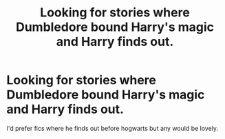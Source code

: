#+TITLE: Looking for stories where Dumbledore bound Harry's magic and Harry finds out.

* Looking for stories where Dumbledore bound Harry's magic and Harry finds out.
:PROPERTIES:
:Author: Tatisna
:Score: 2
:DateUnix: 1567371495.0
:DateShort: 2019-Sep-02
:FlairText: Request
:END:
I'd prefer fics where he finds out before hogwarts but any would be lovely.


